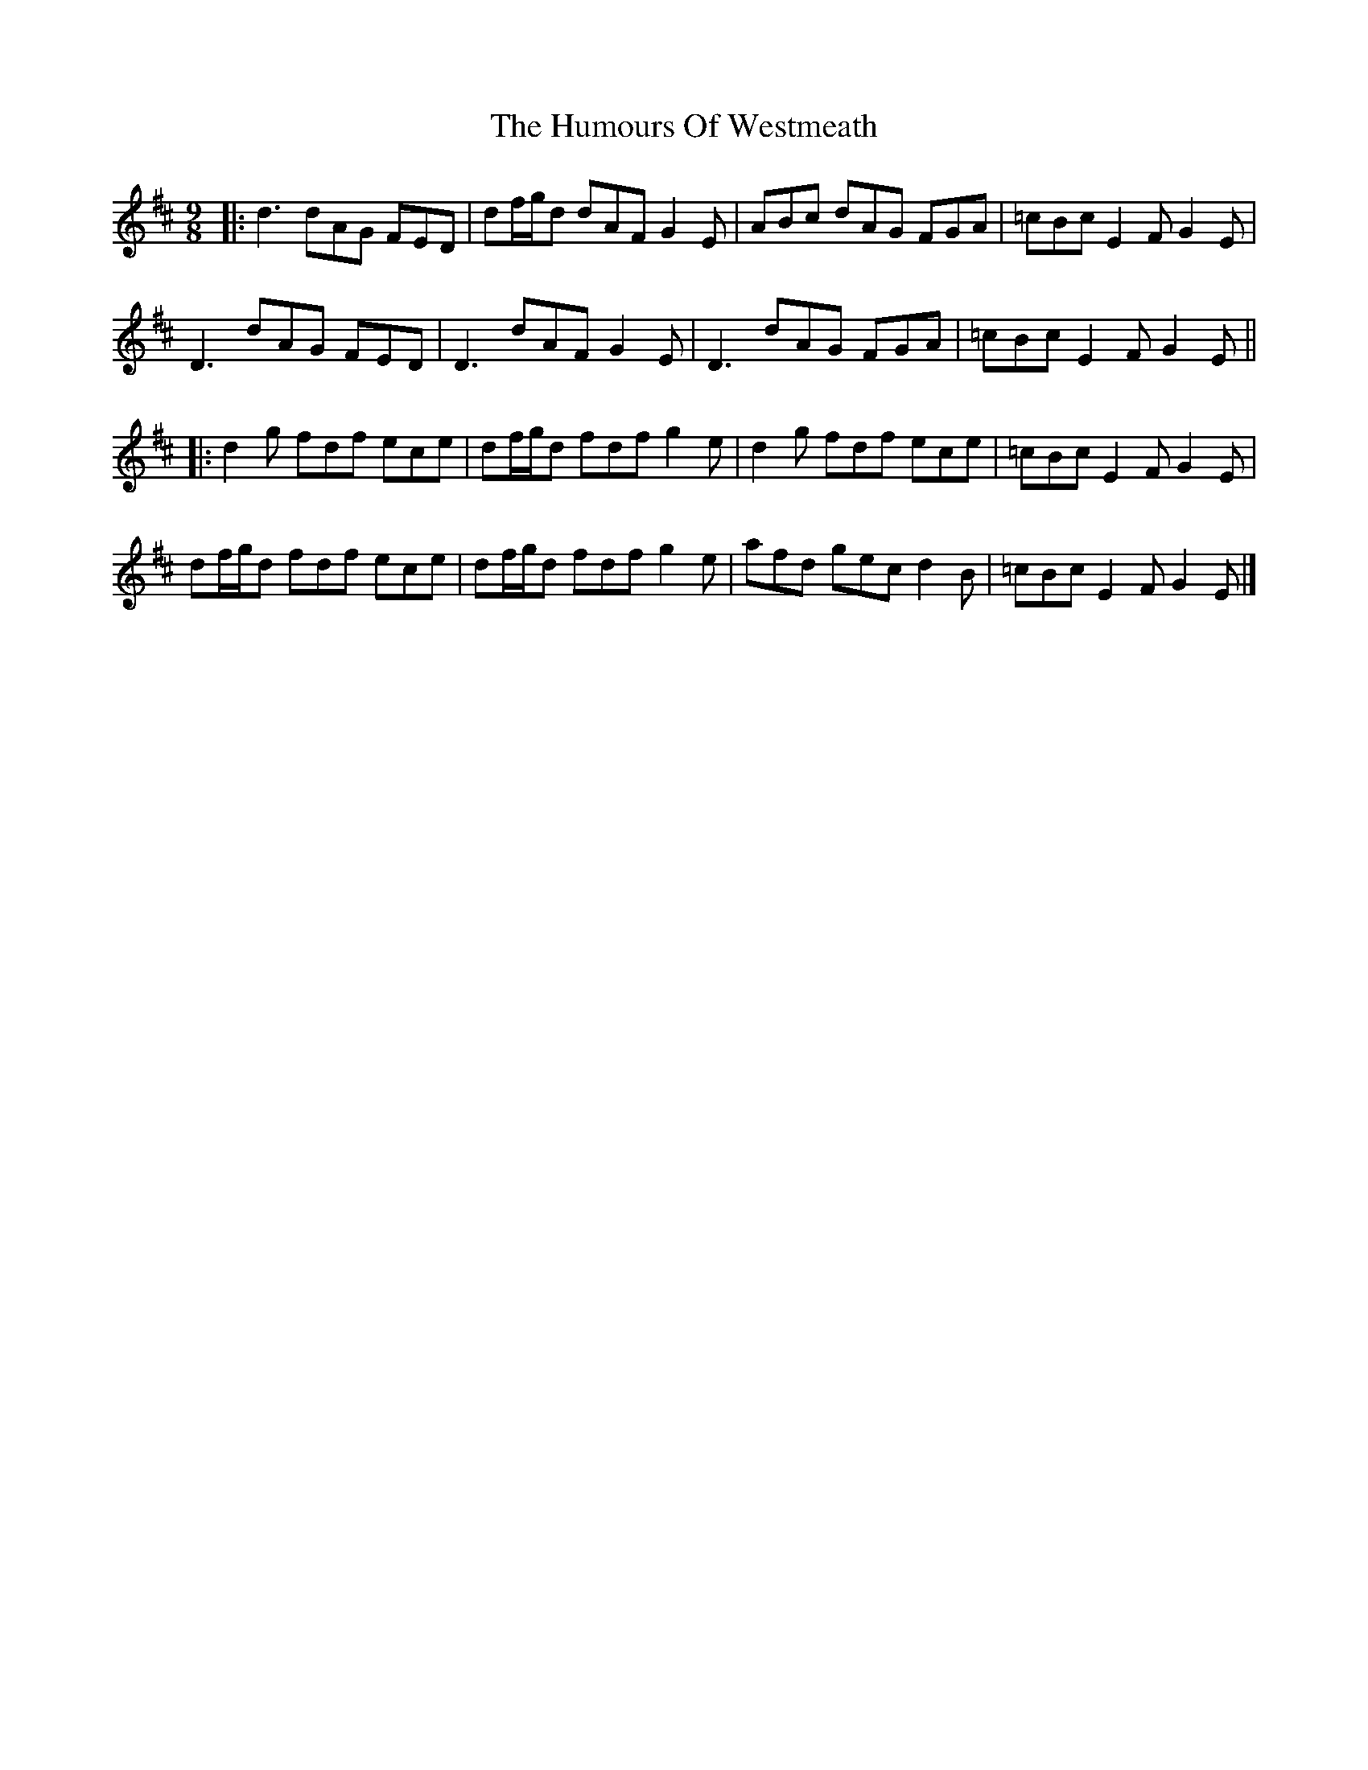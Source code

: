 X: 7
T: Humours Of Westmeath, The
Z: JACKB
S: https://thesession.org/tunes/428#setting26873
R: slip jig
M: 9/8
L: 1/8
K: Dmaj
|: d3 dAG FED |df/g/d dAF G2E | ABc dAG FGA | =cBc E2 F G2 E |
D3 dAG FED |D3 dAF G2 E | D3 dAG FGA | =cBc E2 F G2 E ||
|:d2 g fdf ece | df/g/d fdf g2 e | d2 g fdf ece | =cBc E2 F G2 E |
df/g/d fdf ece | df/g/d fdf g2 e | afd gec d2 B | =cBc E2 F G2 E |]
